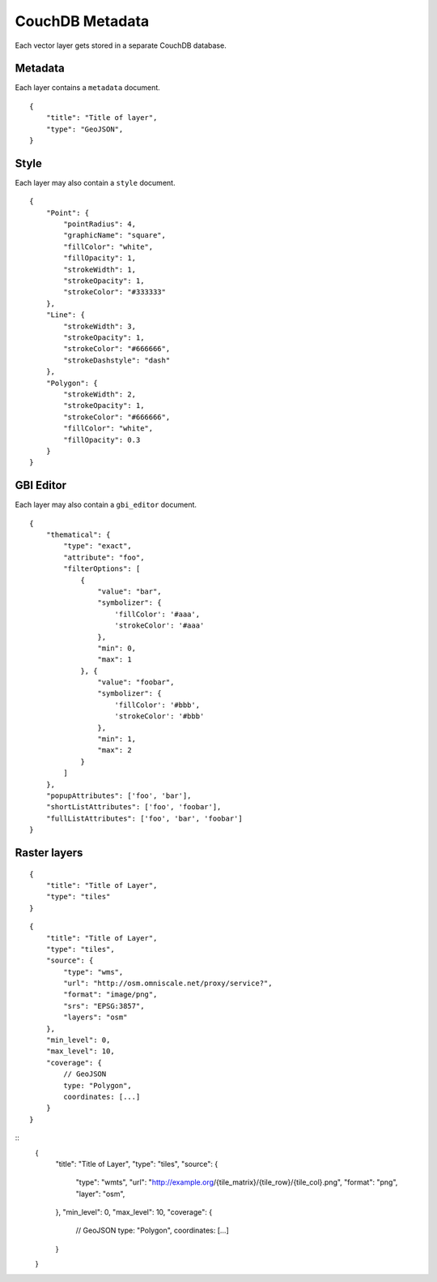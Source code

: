CouchDB Metadata
================

Each vector layer gets stored in a separate CouchDB database.

Metadata
--------

Each layer contains a ``metadata`` document.

::

    {
        "title": "Title of layer",
        "type": "GeoJSON",
    }


Style
-----

Each layer may also contain a ``style`` document.

::

    {
        "Point": {
            "pointRadius": 4,
            "graphicName": "square",
            "fillColor": "white",
            "fillOpacity": 1,
            "strokeWidth": 1,
            "strokeOpacity": 1,
            "strokeColor": "#333333"
        },
        "Line": {
            "strokeWidth": 3,
            "strokeOpacity": 1,
            "strokeColor": "#666666",
            "strokeDashstyle": "dash"
        },
        "Polygon": {
            "strokeWidth": 2,
            "strokeOpacity": 1,
            "strokeColor": "#666666",
            "fillColor": "white",
            "fillOpacity": 0.3
        }
    }

GBI Editor
----------

Each layer may also contain a ``gbi_editor`` document.

::

    {
        "thematical": {
            "type": "exact",
            "attribute": "foo",
            "filterOptions": [
                {
                    "value": "bar",
                    "symbolizer": {
                        'fillColor': '#aaa',
                        'strokeColor': '#aaa'
                    },
                    "min": 0,
                    "max": 1
                }, {
                    "value": "foobar",
                    "symbolizer": {
                        'fillColor': '#bbb',
                        'strokeColor': '#bbb'
                    },
                    "min": 1,
                    "max": 2
                }
            ]
        },
        "popupAttributes": ['foo', 'bar'],
        "shortListAttributes": ['foo', 'foobar'],
        "fullListAttributes": ['foo', 'bar', 'foobar']
    }



Raster layers
-------------

::

    {
        "title": "Title of Layer",
        "type": "tiles"
    }



::

    {
        "title": "Title of Layer",
        "type": "tiles",
        "source": {
            "type": "wms",
            "url": "http://osm.omniscale.net/proxy/service?",
            "format": "image/png",
            "srs": "EPSG:3857",
            "layers": "osm"
        },
        "min_level": 0,
        "max_level": 10,
        "coverage": {
            // GeoJSON
            type: "Polygon",
            coordinates: [...]
        }
    }


::
    {
        "title": "Title of Layer",
        "type": "tiles",
        "source": {
            "type": "wmts",
            "url": "http://example.org/{tile_matrix}/{tile_row}/{tile_col}.png",
            "format": "png",
            "layer": "osm",
        },
        "min_level": 0,
        "max_level": 10,
        "coverage": {
            // GeoJSON
            type: "Polygon",
            coordinates: [...]
        }
    }